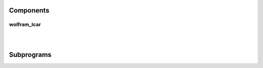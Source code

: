 .. Generated from ../rtl/extras/lcar_ops.vhdl on 2017-04-20 23:04:36.954658
.. vhdl:package:: lcar_ops


Components
----------


wolfram_lcar
~~~~~~~~~~~~

.. symbolator::

  component wolfram_lcar is
  generic (
    RESET_ACTIVE_LEVEL : std_ulogic
  );
  port (
    Clock : in std_ulogic;
    Reset : in std_ulogic;
    Enable : in std_ulogic;
    Rule_map : in std_ulogic_vector;
    Left_in : in std_ulogic;
    Right_in : in std_ulogic;
    State : out std_ulogic_vector
  );
  end component;

|


|


.. vhdl:entity:: wolfram_lcar

  :generic RESET_ACTIVE_LEVEL: 
  :gtype RESET_ACTIVE_LEVEL: std_ulogic
  :port Clock: 
  :ptype Clock: in std_ulogic
  :port Reset:  Asynchronous reset
  :ptype Reset: in std_ulogic
  :port Enable:  Synchronous enable
  :ptype Enable: in std_ulogic
  :port Rule_map:  Rules for each cell '1' -> 150, '0' -> 90
  :ptype Rule_map: in std_ulogic_vector
  :port Left_in:  Left side input to LCAR
  :ptype Left_in: in std_ulogic
  :port Right_in:  Right side input to LCAR
  :ptype Right_in: in std_ulogic
  :port State:  The state of each cell
  :ptype State: out std_ulogic_vector

Subprograms
-----------


.. vhdl:function:: function next_wolfram_lcar(State : std_ulogic_vector; Rule_map : std_ulogic_vector; Left_in : std_ulogic; Right_in : std_ulogic) return std_ulogic_vector;

  :param State: 
  :type State: std_ulogic_vector
  :param Rule_map: 
  :type Rule_map: std_ulogic_vector
  :param Left_in: 
  :type Left_in: std_ulogic
  :param Right_in: 
  :type Right_in: std_ulogic
  :returns:   Next iteration of the LCAR rules which becomes the new state

  Determine the next state of the LCAR defined by the Rule_map.
  

.. vhdl:function:: function lcar_rule(Size : positive) return std_ulogic_vector;

  :param Size: 
  :type Size: positive
  :returns:   Predefined rule map

  Lookup a predefined rule set from the table.
  
